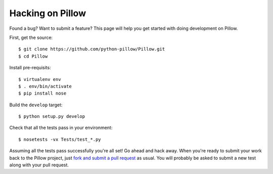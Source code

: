 ===================
 Hacking on Pillow
===================

Found a bug?  Want to submit a feature?  This page will help you get
started with doing development on Pillow.

First, get the source::

    $ git clone https://github.com/python-pillow/Pillow.git
    $ cd Pillow

Install pre-requisits::

    $ virtualenv env
    $ . env/bin/activate
    $ pip install nose

Build the ``develop`` target::

    $ python setup.py develop

Check that all the tests pass in your environment::

    $ nosetests -vx Tests/test_*.py

Assuming all the tests pass successfully you're all set!  Go ahead and hack
away.  When you're ready to submit your work back to the Pillow project,
just `fork and submit a pull request
<https://help.github.com/articles/using-pull-requests/>`_ as usual.  You
will probably be asked to submit a new test along with your pull request.
